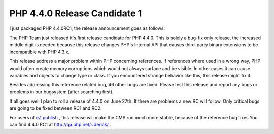 PHP 4.4.0 Release Candidate 1
=============================

.. articleMetaData::
   :Where: Skien, Norway
   :Date: 20050613 2047 CEST
   :Tags: blog, cms, php, work

I just packaged PHP 4.4.0RC1, the release announcement goes as
follows:

The PHP Team just released it's first release candidate for PHP 4.4.0.
This is solely a bug-fix only release, the increased middle digit is
needed because this release changes PHP's Internal API that causes
third-party binary extensions to be incompatible with PHP
4.3.x.

This release address a major problem within PHP concerning references.
If references where used in a wrong way, PHP would often create memory
corruptions which would not always surface and be visible. In other
cases it can cause variables and objects to change type or class. If you
encountered strange behavior like this, this release might fix
it.

Besides addressing this reference related bug, 46 other bugs are fixed.
Please test this release and report any bugs or problems in our
bugsystem (after searching first).

If all goes well I plan to roll a release of 4.4.0 on June 27th. If
there are problems a new RC will follow. Only critical bugs are going to
be fixed between RC1 and RC2.

For users of `eZ publish`_ , this release
will make the CMS run much more stable, because of the reference bug
fixes.You can find 4.4.0 RC1 at `http://qa.php.net/~derick/`_ .


.. _`eZ publish`: http://ez.no
.. _`http://qa.php.net/~derick/`: http://qa.php.net/~derick/

